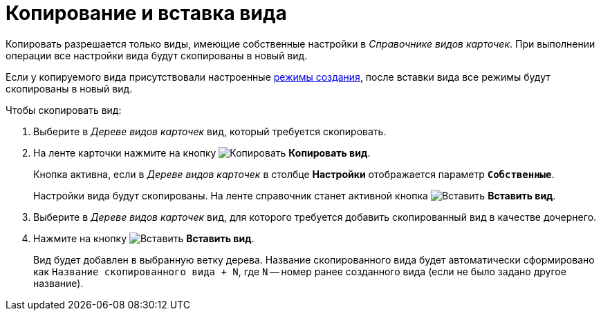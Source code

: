 = Копирование и вставка вида

Копировать разрешается только виды, имеющие собственные настройки в _Справочнике видов карточек_. При выполнении операции все настройки вида будут скопированы в новый вид.

Если у копируемого вида присутствовали настроенные xref:card-kinds/SetCardCreationMode.adoc[режимы создания], после вставки вида все режимы будут скопированы в новый вид.

.Чтобы скопировать вид:
. Выберите в _Дереве видов карточек_ вид, который требуется скопировать.
. На ленте карточки нажмите на кнопку image:buttons/copy-kind.png[Копировать] *Копировать вид*.
+
Кнопка активна, если в _Дереве видов карточек_ в столбце *Настройки* отображается параметр `*Собственные*`.
+
Настройки вида будут скопированы. На ленте справочник станет активной кнопка image:buttons/insert-kind.png[Вставить] *Вставить вид*.
+
. Выберите в _Дереве видов карточек_ вид, для которого требуется добавить скопированный вид в качестве дочернего.
. Нажмите на кнопку image:buttons/insert-kind.png[Вставить] *Вставить вид*.
+
Вид будет добавлен в выбранную ветку дерева. Название скопированного вида будет автоматически сформировано как `Название скопированного вида + N`, где `N` -- номер ранее созданного вида (если не было задано другое название).
